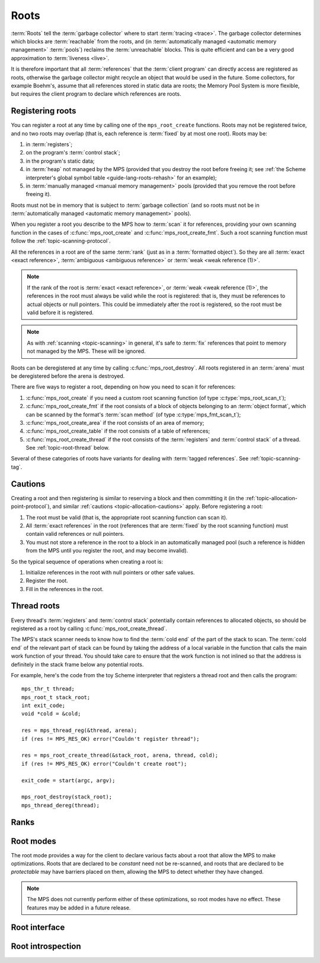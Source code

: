 .. sources:

    `<https://info.ravenbrook.com/project/mps/doc/2002-06-18/obsolete-mminfo/mmdoc/protocol/mps/root/>`_

.. index::
   single: root; introduction

.. _topic-root:

Roots
=====

:term:`Roots` tell the :term:`garbage collector` where to start
:term:`tracing <trace>`. The garbage collector determines which blocks
are :term:`reachable` from the roots, and (in :term:`automatically
managed <automatic memory management>` :term:`pools`) reclaims
the :term:`unreachable` blocks. This is quite efficient and can be a
very good approximation to :term:`liveness <live>`.

It is therefore important that all :term:`references` that the
:term:`client program` can directly access are registered as roots,
otherwise the garbage collector might recycle an object that would be
used in the future. Some collectors, for example Boehm's, assume that
all references stored in static data are roots; the Memory Pool System
is more flexible, but requires the client program to declare which
references are roots.


.. index::
   single: root; registering

Registering roots
-----------------

You can register a root at any time by calling one of the
``mps_root_create`` functions. Roots may not be registered twice, and
no two roots may overlap (that is, each reference is :term:`fixed` by
at most one root). Roots may be:

#. in :term:`registers`;

#. on the program's :term:`control stack`;

#. in the program's static data;

#. in :term:`heap` not managed by the MPS (provided that you destroy
   the root before freeing it; see :ref:`the Scheme interpreter's
   global symbol table <guide-lang-roots-rehash>` for an example);

#. in :term:`manually managed <manual memory management>` pools
   (provided that you remove the root before freeing it).

Roots must not be in memory that is subject to :term:`garbage
collection` (and so roots must not be in :term:`automatically managed
<automatic memory management>` pools).

When you register a root you describe to the MPS how to :term:`scan`
it for references, providing your own scanning function in the cases
of :c:func:`mps_root_create` and :c:func:`mps_root_create_fmt`. Such a
root scanning function must follow the :ref:`topic-scanning-protocol`.

All the references in a root are of the same :term:`rank` (just as in
a :term:`formatted object`). So they are all :term:`exact <exact
reference>`, :term:`ambiguous <ambiguous reference>` or :term:`weak
<weak reference (1)>`.

.. note::

    If the rank of the root is :term:`exact <exact reference>`, or
    :term:`weak <weak reference (1)>`, the references in the root must
    always be valid while the root is registered: that is, they must
    be references to actual objects or null pointers. This could be
    immediately after the root is registered, so the root must be
    valid before it is registered.

.. note::

    As with :ref:`scanning <topic-scanning>` in general, it's safe to
    :term:`fix` references that point to memory not managed by the
    MPS. These will be ignored.

Roots can be deregistered at any time by calling
:c:func:`mps_root_destroy`. All roots registered in an :term:`arena`
must be deregistered before the arena is destroyed.

There are five ways to register a root, depending on how you need to
scan it for references:

#. :c:func:`mps_root_create` if you need a custom root scanning
   function (of type :c:type:`mps_root_scan_t`);

#. :c:func:`mps_root_create_fmt` if the root consists of a block of
   objects belonging to an :term:`object format`, which can be scanned
   by the format's :term:`scan method` (of type
   :c:type:`mps_fmt_scan_t`);

#. :c:func:`mps_root_create_area` if the root consists of an area
   of memory;

#. :c:func:`mps_root_create_table` if the root consists of a table of
   references;

#. :c:func:`mps_root_create_thread` if the root consists of the
   :term:`registers` and :term:`control stack` of a thread. See
   :ref:`topic-root-thread` below.

Several of these categories of roots have variants for dealing with
:term:`tagged references`.  See :ref:`topic-scanning-tag`.

.. index::
   pair: root; cautions

Cautions
--------

Creating a root and then registering is similar to reserving a block
and then committing it (in the
:ref:`topic-allocation-point-protocol`), and similar :ref:`cautions
<topic-allocation-cautions>` apply. Before registering a root:

#. The root must be valid (that is, the appropriate root scanning
   function can scan it).

#. All :term:`exact references` in the root (references that are
   :term:`fixed` by the root scanning function) must contain valid
   references or null pointers.

#. You must not store a reference in the root to a block in an
   automatically managed pool (such a reference is hidden from the MPS
   until you register the root, and may become invalid).

So the typical sequence of operations when creating a root is:

#. Initialize references in the root with null pointers or other safe
   values.

#. Register the root.

#. Fill in the references in the root.


.. index::
   pair: root; thread

.. _topic-root-thread:

Thread roots
------------

Every thread's :term:`registers` and :term:`control stack` potentially
contain references to allocated objects, so should be registered as a
root by calling :c:func:`mps_root_create_thread`.

The MPS's stack scanner needs to know how to find the :term:`cold end`
of the part of the stack to scan. The :term:`cold end` of the relevant
part of stack can be found by taking the address of a local variable
in the function that calls the main work function of your thread. You
should take care to ensure that the work function is not inlined so
that the address is definitely in the stack frame below any potential
roots.

.. index::
   single: Scheme; thread root

For example, here's the code from the toy Scheme interpreter that
registers a thread root and then calls the program::

    mps_thr_t thread;
    mps_root_t stack_root;
    int exit_code;
    void *cold = &cold;

    res = mps_thread_reg(&thread, arena);
    if (res != MPS_RES_OK) error("Couldn't register thread");

    res = mps_root_create_thread(&stack_root, arena, thread, cold);
    if (res != MPS_RES_OK) error("Couldn't create root");

    exit_code = start(argc, argv);

    mps_root_destroy(stack_root);
    mps_thread_dereg(thread);


.. index::
   pair: root; rank

Ranks
-----

.. c:type:: mps_rank_t

    The type of :term:`ranks`. It is a :term:`transparent alias
    <transparent type>` for ``unsigned int``, provided for convenience
    and clarity.


.. c:function:: mps_rank_t mps_rank_ambig(void)

    Return the :term:`rank` of :term:`ambiguous roots`.


.. c:function:: mps_rank_t mps_rank_exact(void)

    Return the :term:`rank` of :term:`exact roots`.


.. c:function:: mps_rank_t mps_rank_weak(void)

    Return the :term:`rank` of :term:`weak roots`.


.. index::
   pair: root; mode

Root modes
----------

The root mode provides a way for the client to declare various facts
about a root that allow the MPS to make optimizations. Roots that are
declared to be *constant* need not be re-scanned, and roots that are
declared to be *protectable* may have barriers placed on them,
allowing the MPS to detect whether they have changed.

.. note::

    The MPS does not currently perform either of these optimizations,
    so root modes have no effect. These features may be added in a
    future release.


.. c:type:: mps_rm_t

    The type of :term:`root modes`.

    It should be zero (meaning neither constant or protectable), or
    the sum of some of :c:macro:`MPS_RM_CONST`,
    :c:macro:`MPS_RM_PROT`, and :c:macro:`MPS_RM_PROT_INNER`.


.. c:macro:: MPS_RM_CONST

    .. deprecated:: starting with version 1.111.

        This was introduced in the hope of being able to maintain a
        :term:`remembered set` for the root without needing a
        :term:`write barrier`, but it can't work as described, since
        you can't reliably create a valid registered constant root that
        contains any references. (If you add the references before
        registering the root, they may have become invalid; but you
        can't add them afterwards because the root is supposed to be
        constant.)

    The :term:`root mode` for :term:`constant roots`.
    This tells the MPS that the :term:`client program` will not change
    the :term:`root` after it is registered: that is, scanning the
    root will produce the same set of :term:`references`
    every time. Furthermore, for roots registered by
    :c:func:`mps_root_create_fmt` and :c:func:`mps_root_create_table`,
    the client program will not write to the root at all.

.. c:macro:: MPS_RM_PROT

    The :term:`root mode` for :term:`protectable roots`. This tells
    the MPS that it may place a :term:`barrier (1)` on any
    :term:`page` containing any part of the :term:`root`. No
    :term:`format method` or :term:`scan method` (except for the one
    for this root) may write data in this root. They may read it.

    .. note::

        You must not specify ``MPS_RM_PROT`` on a root allocated by
        the MPS.

        No page may contain parts of two or more protectable roots.
        You mustn't specify ``MPS_RM_PROT`` if the :term:`client
        program` or anything other than (this instance of) the MPS is
        going to protect or unprotect the relevant pages.

        This mode may not be suitable if the :term:`client program`
        wants the operating system to be able to access the root. Many
        operating systems can't cope with writing to protected pages.

.. c:macro:: MPS_RM_PROT_INNER

    The :term:`root mode` for :term:`protectable roots` whose inner
    pages (only) may be protected. This mode must not be specified
    unless :c:macro:`MPS_RM_PROT` is also specified. It tells the MPS
    that it may not place a :term:`barrier (1)` on a :term:`page`
    that's partly (but not wholly) covered by the :term:`root`.


.. index::
   single: root; interface

Root interface
--------------

.. c:type:: mps_root_t

    The type of :term:`root` descriptions.

    The :term:`arena` uses root descriptions to find
    :term:`references` within the :term:`client program's <client
    program>` roots.


.. c:function:: mps_res_t mps_root_create(mps_root_t *root_o, mps_arena_t arena, mps_rank_t rank, mps_rm_t rm, mps_root_scan_t root_scan, void *p, size_t s)

    Register a :term:`root` that consists of the :term:`references` fixed by a scanning function.

    ``root_o`` points to a location that will hold the address of the
    new root description.

    ``arena`` is the arena.

    ``rank`` is the :term:`rank` of references in the root.

    ``rm`` is the :term:`root mode`.

    ``root_scan`` is the root scanning function. See
    :c:type:`mps_root_scan_t`.

    ``p`` and ``s`` are arguments that will be passed to ``root_scan`` each
    time it is called. This is intended to make it easy to pass, for
    example, an array and its size as parameters.

    Returns :c:macro:`MPS_RES_OK` if the root was registered
    successfully, :c:macro:`MPS_RES_MEMORY` if the new root
    description could not be allocated, or another :term:`result code`
    if there was another error.

    The registered root description persists until it is destroyed by
    calling :c:func:`mps_root_destroy`.

    This is the most general kind of root, but gives the MPS the least
    information to use for optimisation.  Use a more specialized kind
    of root whenever possible.


.. c:type:: mps_res_t (*mps_root_scan_t)(mps_ss_t ss, void *p, size_t s)

    The type of root scanning functions for :c:func:`mps_root_create`.

    ``ss`` is the :term:`scan state`. It must be passed to
    :c:func:`MPS_SCAN_BEGIN` and :c:func:`MPS_SCAN_END` to delimit a
    sequence of fix operations, and to the functions
    :c:func:`MPS_FIX1` and :c:func:`MPS_FIX2` when fixing a
    :term:`reference`.

    ``p`` and ``s`` are the corresponding values that were passed to
    :c:func:`mps_root_create`.

    Returns a :term:`result code`. If a fix function returns a value
    other than :c:macro:`MPS_RES_OK`, the scan method must return that
    value, and may return without fixing any further references.
    Generally, it is better if it returns as soon as possible. If the
    scanning is completed successfully, the function should return
    :c:macro:`MPS_RES_OK`.


.. c:function:: mps_res_t mps_root_create_fmt(mps_root_t *root_o, mps_arena_t arena, mps_rank_t rank, mps_rm_t rm, mps_fmt_scan_t fmt_scan, mps_addr_t base, mps_addr_t limit)

    Register a :term:`root` that consists of the :term:`references` fixed by a scanning function in a block of
    :term:`formatted objects`.

    ``root_o`` points to a location that will hold the address of the
    new root description.

    ``arena`` is the arena.

    ``rank`` is the :term:`rank` of references in the root.

    ``rm`` is the :term:`root mode`.

    ``fmt_scan`` is a scanning function. See :c:type:`mps_fmt_scan_t`.

    ``base`` is the address of the base of the block of formatted
    objects.

    ``limit`` is the address just beyond the end of the block of
    formatted objects.

    Returns :c:macro:`MPS_RES_OK` if the root was registered
    successfully, :c:macro:`MPS_RES_MEMORY` if the new root
    description could not be allocated, or another :term:`result code`
    if there was another error.

    The registered root description persists until it is destroyed by
    calling :c:func:`mps_root_destroy`.


.. c:function:: mps_res_t mps_root_create_thread(mps_root_t *root_o, mps_arena_t arena, mps_thr_t thr, void *cold)

    Register a :term:`root` that consists of the :term:`references` in
    a :term:`thread's <thread>` registers and stack that are word aligned.
    This is the most common kind of thread root.

    This function is equivalent to calling::

        mps_root_create_thread_tagged(root_o,
                                      arena,
                                      mps_rank_ambig(),
                                      (mps_rm_t)0,
                                      thr,
                                      mps_scan_area_tagged,
                                      sizeof(mps_word_t) - 1,
                                      0,
                                      cold);

.. c:function:: mps_res_t mps_root_create_thread_tagged(mps_root_t *root_o, mps_arena_t arena, mps_rank_t rank, mps_rm_t rm, mps_thr_t thr, mps_area_scan_t scan_area, mps_word_t mask, mps_word_t pattern, void *cold)

    Register a :term:`root` that consists of the :term:`references` in
    a :term:`thread's <thread>` registers and stack that match a
    binary pattern, for instance tagged as pointers.

    ``root_o`` points to a location that will hold the address of the
    new root description.

    ``arena`` is the arena.

    ``rank`` is the :term:`rank` of references in the root.

    ``rm`` is the :term:`root mode`.

    ``thr`` is the thread.

    ``scan_area`` is an tagged area scanning function that will be used
    to scan the threads registers and stack, for example
    :c:func:`mps_scan_area_tagged` or
    :c:func:`mps_scan_area_tagged_or_zero`.  See
    :ref:`topic-scanning-area`.

    ``mask`` is a :term:`bitmask` that is passed to ``scan_area`` to
    be applied to the thread's registers and stack to locate the
    :term:`tag`.

    ``pattern`` is passed to ``scan_area`` to determine whether to
    consider a word as a reference.  For example,
    :c:func:`mps_scan_area_tagged` will not consider any word that is
    unequal to this (after masking with ``mask``) to be a reference.

    ``cold`` is a pointer to the :term:`cold end` of stack to be
    scanned. On platforms where the stack grows downwards (currently,
    all supported platforms), locations below this address will be
    scanned.

    Returns :c:macro:`MPS_RES_OK` if the root was registered
    successfully, :c:macro:`MPS_RES_MEMORY` if the new root
    description could not be allocated, or another :term:`result code`
    if there was another error.

    The registered root description persists until it is destroyed by
    calling :c:func:`mps_root_destroy`.

    .. warning::

        A risk of using tagged pointers in registers and on the stack
        is that in some circumstances, an optimizing compiler might
        optimize away the tagged pointer, keeping only the untagged
        version of the pointer. In this situation the pointer would be
        ignored and if it was the last reference to the object the MPS
        might incorrectly determine that it was dead. 

        You can avoid this risk in several ways:

        #. Choose to tag pointers with zero, setting ``scan_area`` to
           :c:func:`mps_scan_area_tagged` and setting ``pattern`` to
           zero.

        #. Set ``scan_area`` to :c:func:`mps_scan_area_tagged_or_zero`
           so that untagged pointers are scanned.  This may lead to
           some additional scanning and retention.

        #. Use :c:func:`mps_root_create_thread_scanned` and set
           ``scan_area`` to :c:func:`mps_scan_area`: in this case all
           words in registers and on the stack are scanned, leading to
           possible additional scanning and retention.

        #. Write your own compiler with complete control over register
           contents and stack format, use
           :c:func:`mps_root_create_thread_scanned` and set
           ``scan_area`` to your own custom scanner, derived from the
           source code of :c:func:`mps_scan_area`, that knows the
           format.

     .. note::

        An optimization that may be worth considering is setting some
        of the top bits in ``mask`` and ``pattern`` so that addresses
        that cannot be allocated by the MPS are rejected quickly. This
        requires expertise with the platform's virtual memory
        interface.

.. c:function:: mps_res_t mps_root_create_thread_scanned(mps_root_t *root_o, mps_arena_t arena, mps_rank_t rank, mps_rm_t rm, mps_thr_t thread, mps_area_scan_t scan_area, void *closure, size_t closure_size, void *cold)

    Register a :term:`root` that consists of the :term:`references` in
    a :term:`thread's <thread>` registers and stack, scanned by an
    arbitrary area scanning function.

    ``root_o`` points to a location that will hold the address of the
    new root description.

    ``arena`` is the arena.

    ``rank`` is the :term:`rank` of references in the root.

    ``rm`` is the :term:`root mode`.

    ``thr`` is the thread.

    ``scan_area`` is an area scanning function that will be used to
    scan the threads registers and stack, for example
    :c:func:`mps_scan_area`, or a similar user-defined function. See
    :ref:`topic-scanning-area`.

    ``closure`` is an arbitrary pointer that is passed to ``scan_area``
    and intended to point to any parameters it needs.

    ``closure_size`` is an arbitrary size that is passed to
    ``scan_area`` but is conventionally the size of the parameter
    object pointer to by ``closure``.

    ``cold`` is a pointer to the :term:`cold end` of stack to be
    scanned. On platforms where the stack grows downwards (currently,
    all supported platforms), locations below this address will be
    scanned.

    Returns :c:macro:`MPS_RES_OK` if the root was registered
    successfully, :c:macro:`MPS_RES_MEMORY` if the new root
    description could not be allocated, or another :term:`result code`
    if there was another error.

    The registered root description persists until it is destroyed by
    calling :c:func:`mps_root_destroy`.

.. c:function:: mps_res_t mps_root_create_area(mps_root_t *root_o, mps_arena_t arena, mps_rank_t rank, mps_rm_t rm, mps_word_t *base, mps_word_t *limit, mps_area_scan_t scan_area, void *closure, size_t closure_size)

    Register a :term:`root` that consists of an area of memory scanned
    by an area scanning function.

    ``root_o`` points to a location that will hold the address of the
    new root description.

    ``arena`` is the arena.

    ``rank`` is the :term:`rank` of references in the root.

    ``rm`` is the :term:`root mode`.

    ``base`` points to the first word to be scanned.

    ``limit`` points to the location just beyond the end of the area to be scanned.

    ``scan_area`` is an area scanning function, for example
    :c:func:`mps_scan_area`, or a similar user-defined function. See
    :ref:`topic-scanning-area`.

    ``closure`` is an arbitrary pointer that is passed to ``scan_area``
    and intended to point to any parameters it needs.

    ``closure_size`` is an arbitrary size that is passed to
    ``scan_area`` but is conventionally the size of the parameter
    object pointer to by ``closure``.

    Returns :c:macro:`MPS_RES_OK` if the root was registered
    successfully, :c:macro:`MPS_RES_MEMORY` if the new root
    description could not be allocated, or another :term:`result code`
    if there was another error.

    The registered root description persists until it is destroyed by
    calling :c:func:`mps_root_destroy`.

.. c:function:: mps_res_t mps_root_create_area_tagged(mps_root_t *root_o, mps_arena_t arena, mps_rank_t rank, mps_rm_t rm, mps_word_t *base, mps_word_t *limit, mps_area_scan_t scan_area, mps_word_t mask, mps_word_t pattern)

    Register a :term:`root` that consists of an area of memory scanned by
    a tagged area scanning function.

    ``root_o`` points to a location that will hold the address of the
    new root description.

    ``arena`` is the arena.

    ``rank`` is the :term:`rank` of references in the root.

    ``rm`` is the :term:`root mode`.

    ``base`` points to a vector of tagged references.

    ``count`` is the number of tagged references in the vector.

    ``scan_area`` is an tagged area scanning function that will be
    used to scan the table, for example :c:func:`mps_scan_area_tagged`
    or :c:func:`mps_scan_area_tagged_or_zero`.  See
    :ref:`topic-scanning-area`.

    ``mask`` is a :term:`bitmask` that is passed to ``scan_area`` to
    be applied to the words in the vector to locate the :term:`tag`.

    ``pattern`` is passed to ``scan_area`` to determine whether to
    consider a word as a reference.  For example,
    :c:func:`mps_scan_area_tagged` will not consider any word that is
    unequal to this (after masking with ``mask``) to be a reference.

    Returns :c:macro:`MPS_RES_OK` if the root was registered
    successfully, :c:macro:`MPS_RES_MEMORY` if the new root
    description could not be allocated, or another :term:`result code`
    if there was another error.

    The registered root description persists until it is destroyed by
    calling :c:func:`mps_root_destroy`.

.. c:function:: mps_res_t mps_root_create_table(mps_root_t *root_o, mps_arena_t arena, mps_rank_t rank, mps_rm_t rm, mps_addr_t *base, size_t count)

    Register a :term:`root` that consists of a vector of
    :term:`references`.

    ``root_o`` points to a location that will hold the address of the
    new root description.

    ``arena`` is the arena.

    ``rank`` is the :term:`rank` of references in the root.

    ``rm`` is the :term:`root mode`.

    ``base`` points to a vector of references.

    ``count`` is the number of references in the vector.

    This function is equivalent to::

        mps_root_create_area(root_o, arena, rank, mode,
                             (void *)base, (void *)(base + count),
                             mps_scan_area, NULL, 0)

    Returns :c:macro:`MPS_RES_OK` if the root was registered
    successfully, :c:macro:`MPS_RES_MEMORY` if the new root
    description could not be allocated, or another :term:`result code`
    if there was another error.

    The registered root description persists until it is destroyed by
    calling :c:func:`mps_root_destroy`.

    .. _topic-root-type-pun:

    .. warning::

        The ``base`` argument has type ``mps_addr_t *`` (a typedef for
        ``void **``) but the table of references most likely has some
        other pointer type, ``my_object *`` say. It is tempting to
        write::

            mps_root_create_table(..., (mps_addr_t *)my_table, ...)

        but this is :term:`type punning`, and its behaviour is not
        defined in ANSI/ISO Standard C. (GCC and Clang have a warning
        flag ``-Wstrict-aliasing`` which detects some errors of this
        form.)

        To ensure well-defined behaviour, the pointer must be
        converted via ``void *`` (or via :c:type:`mps_addr_t`, which
        is a typedef for ``void *``), like this::

            mps_addr_t base = my_table;
            mps_root_create_table(..., base, ...)

.. c:function:: mps_res_t mps_root_create_table_tagged(mps_root_t *root_o, mps_arena_t arena, mps_rank_t rank, mps_rm_t rm, mps_addr_t *base, size_t count, mps_area_scan_t scan_area, mps_word_t mask, mps_word_t pattern)

    Register a :term:`root` that consists of a vector of :term:`tagged
    references`.

    ``root_o`` points to a location that will hold the address of the
    new root description.

    ``arena`` is the arena.

    ``rank`` is the :term:`rank` of references in the root.

    ``rm`` is the :term:`root mode`.

    ``base`` points to a vector of tagged references.

    ``count`` is the number of tagged references in the vector.

    ``scan_area`` is an tagged area scanning function that will be
    used to scan the table, for example :c:func:`mps_scan_area_tagged`
    or :c:func:`mps_scan_area_tagged_or_zero`.  See
    :ref:`topic-scanning-area`.

    ``mask`` is a :term:`bitmask` that is passed to ``scan_area`` to
    be applied to the words in the vector to locate the :term:`tag`.

    ``pattern`` is passed to ``scan_area`` to determine whether to
    consider a word as a reference.  For example,
    :c:func:`mps_scan_area_tagged` will not consider any word that is
    unequal to this (after masking with ``mask``) to be a reference.

    Returns :c:macro:`MPS_RES_OK` if the root was registered
    successfully, :c:macro:`MPS_RES_MEMORY` if the new root
    description could not be allocated, or another :term:`result code`
    if there was another error.

    The registered root description persists until it is destroyed by
    calling :c:func:`mps_root_destroy`.

    This function is equivalent to::

        mps_root_create_area_tagged(root_o, arena, rank, mode,
                                    (void *)base, (void *)(base + size),
                                    scan_area, mask, pattern)

    For example::

        #define TAG_MASK 0x3            /* bottom two bits */
        #define TAG_PATTERN 0x1         /* bottom bit set for references */

        /* Global symbol table. */
        size_t symtab_size;
        struct {
            obj_t symbol;
            obj_t value;
        } *symtab;

        mps_res_t res;
        mps_root_t root;
        mps_addr_t base = symtab;
        res = mps_root_create_table_tagged(&root, arena,
                                           mps_rank_exact(),
                                           (mps_rm_t)0,
                                           base, symtab_size * 2,
                                           mps_scan_area_tagged,
                                           (mps_word_t)TAG_MASK,
                                           (mps_word_t)TAG_PATTERN);
        if (res != MPS_RES_OK) errror("can't create symtab root");

    .. warning::

        See the warning for :c:func:`mps_root_create_table` above.

.. c:function:: void mps_root_destroy(mps_root_t root)

    Deregister a :term:`root` and destroy its description.

    ``root`` is the root.


.. index::
   pair: root; introspection

Root introspection
------------------

.. c:function:: void mps_arena_roots_walk(mps_arena_t arena, mps_roots_stepper_t f, void *p, size_t s)

    .. deprecated:: starting with version 1.111.

        If you think you need this, there's probably a better way to
        achieve what you're trying to do. :ref:`Contact us <contact>`.

    Visit references in registered :term:`roots` in an
    :term:`arena`.

    ``arena`` is the arena whose roots you want to visit.

    ``f`` is a function that will be called for each reference to an
    object in an :term:`automatically <automatic memory management>`
    managed :term:`pool class` that was found in a registered root
    belonging to the arena. It takes four arguments: ``ref`` is the
    address of a reference to an object in the arena, ``root`` is the
    root in which ``ref`` was found, and ``p`` and ``s`` are the
    corresponding arguments that were passed to
    :c:func:`mps_arena_roots_walk`.

    ``p`` and ``s`` are arguments that will be passed to ``f`` each time it
    is called. This is intended to make it easy to pass, for example,
    an array and its size as parameters.

    This function may only be called when the arena is in the
    :term:`parked state`.

    .. seealso::

        :ref:`topic-arena`.

    .. note::

        If a root is :term:`ambiguous <ambiguous root>` then the
        reference might not be to the start of an object; the
        :term:`client program` should handle this case. There is no
        guarantee that the reference corresponds to the actual
        location that holds the pointer to the object (since this
        might be a register, for example), but the actual location
        will be passed if possible. This may aid analysis of roots via
        a debugger.


.. c:type:: void (*mps_roots_stepper_t)(mps_addr_t *ref, mps_root_t root, void *p, size_t s)

    The type of a :term:`root` :term:`stepper function`.

    A function of this type can be passed to
    :c:func:`mps_arena_roots_walk`, in which case it will be called
    for each reference into the :term:`arena` from a root registered
    with the arena. It receives four arguments:

    ``ref`` points to a reference in a root. The reference points to
    something in the arena. If the root is :term:`exact <exact
    reference>` then the reference points to the start of an allocated
    block, but if the root is :term:`ambiguous <ambiguous reference>`
    it might point to somewhere in the middle of an allocated block.

    ``root`` is the description of the root which contains ``ref``.

    ``p`` and ``s`` are the corresponding values that were passed to
    :c:func:`mps_arena_roots_walk`.
